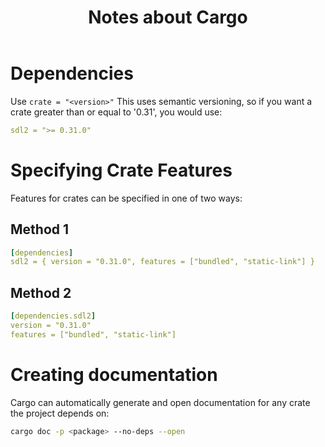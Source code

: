 #+TITLE: Notes about Cargo

* Dependencies
Use ~crate = "<version>"~
This uses semantic versioning, so if you want a crate greater than or
equal to '0.31', you would use:
#+BEGIN_SRC yaml
sdl2 = ">= 0.31.0"
#+END_SRC

* Specifying Crate Features
Features for crates can be specified in one of two ways:
** Method 1
#+BEGIN_SRC yaml
[dependencies]
sdl2 = { version = "0.31.0", features = ["bundled", "static-link"] }
#+END_SRC
** Method 2
#+BEGIN_SRC yaml
[dependencies.sdl2]
version = "0.31.0"
features = ["bundled", "static-link"]
#+END_SRC
* Creating documentation
Cargo can automatically generate and open documentation for any crate
the project depends on:
#+BEGIN_SRC bash
cargo doc -p <package> --no-deps --open
#+END_SRC
